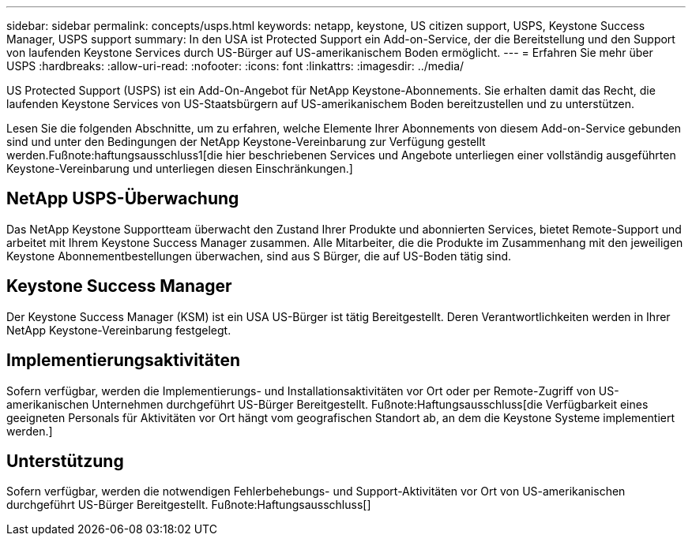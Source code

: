 ---
sidebar: sidebar 
permalink: concepts/usps.html 
keywords: netapp, keystone, US citizen support, USPS, Keystone Success Manager, USPS support 
summary: In den USA ist Protected Support ein Add-on-Service, der die Bereitstellung und den Support von laufenden Keystone Services durch US-Bürger auf US-amerikanischem Boden ermöglicht. 
---
= Erfahren Sie mehr über USPS
:hardbreaks:
:allow-uri-read: 
:nofooter: 
:icons: font
:linkattrs: 
:imagesdir: ../media/


[role="lead"]
US Protected Support (USPS) ist ein Add-On-Angebot für NetApp Keystone-Abonnements. Sie erhalten damit das Recht, die laufenden Keystone Services von US-Staatsbürgern auf US-amerikanischem Boden bereitzustellen und zu unterstützen.

Lesen Sie die folgenden Abschnitte, um zu erfahren, welche Elemente Ihrer Abonnements von diesem Add-on-Service gebunden sind und unter den Bedingungen der NetApp Keystone-Vereinbarung zur Verfügung gestellt werden.Fußnote:haftungsausschluss1[die hier beschriebenen Services und Angebote unterliegen einer vollständig ausgeführten Keystone-Vereinbarung und unterliegen diesen Einschränkungen.]



== NetApp USPS-Überwachung

Das NetApp Keystone Supportteam überwacht den Zustand Ihrer Produkte und abonnierten Services, bietet Remote-Support und arbeitet mit Ihrem Keystone Success Manager zusammen. Alle Mitarbeiter, die die Produkte im Zusammenhang mit den jeweiligen Keystone Abonnementbestellungen überwachen, sind aus S Bürger, die auf US-Boden tätig sind.



== Keystone Success Manager

Der Keystone Success Manager (KSM) ist ein USA US-Bürger ist tätig Bereitgestellt. Deren Verantwortlichkeiten werden in Ihrer NetApp Keystone-Vereinbarung festgelegt.



== Implementierungsaktivitäten

Sofern verfügbar, werden die Implementierungs- und Installationsaktivitäten vor Ort oder per Remote-Zugriff von US-amerikanischen Unternehmen durchgeführt US-Bürger Bereitgestellt. Fußnote:Haftungsausschluss[die Verfügbarkeit eines geeigneten Personals für Aktivitäten vor Ort hängt vom geografischen Standort ab, an dem die Keystone Systeme implementiert werden.]



== Unterstützung

Sofern verfügbar, werden die notwendigen Fehlerbehebungs- und Support-Aktivitäten vor Ort von US-amerikanischen durchgeführt US-Bürger Bereitgestellt. Fußnote:Haftungsausschluss[]
